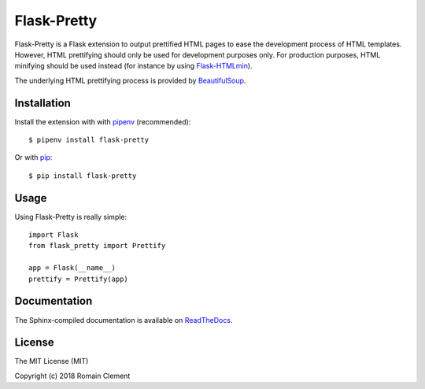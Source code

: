 Flask-Pretty
============

|PyPI Version| |PyPI License| |PyPI Versions| |Build Status| |Coverage
Status| |Documentation Status|

Flask-Pretty is a Flask extension to output prettified HTML pages to
ease the development process of HTML templates. However, HTML
prettifying should only be used for development purposes only. For
production purposes, HTML minifying should be used instead (for instance
by using `Flask-HTMLmin <https://github.com/hamidfzm/Flask-HTMLmin>`__).

The underlying HTML prettifying process is provided by
`BeautifulSoup <https://www.crummy.com/software/BeautifulSoup>`__.

Installation
------------

Install the extension with with `pipenv <https://docs.pipenv.org>`__
(recommended):

::

    $ pipenv install flask-pretty

Or with `pip <https://pip.pypa.io>`__:

::

    $ pip install flask-pretty

Usage
-----

Using Flask-Pretty is really simple:

::

        import Flask
        from flask_pretty import Prettify

        app = Flask(__name__)
        prettify = Prettify(app)

Documentation
-------------

The Sphinx-compiled documentation is available on
`ReadTheDocs <http://flask-pretty.readthedocs.io/en/latest/>`__.

License
-------

The MIT License (MIT)

Copyright (c) 2018 Romain Clement

.. |PyPI Version| image:: https://img.shields.io/pypi/v/flask-pretty.svg
   :target: https://pypi.python.org/pypi/flask-pretty
.. |PyPI License| image:: https://img.shields.io/pypi/l/flask-pretty.svg
   :target: https://pypi.python.org/pypi/flask-pretty
.. |PyPI Versions| image:: https://img.shields.io/pypi/pyversions/flask-pretty.svg
   :target: https://pypi.python.org/pypi/flask-pretty
.. |Build Status| image:: https://travis-ci.org/rclement/flask-pretty.svg?branch=master
   :target: https://travis-ci.org/rclement/flask-pretty
.. |Coverage Status| image:: https://coveralls.io/repos/github/rclement/flask-pretty/badge.svg?branch=master
   :target: https://coveralls.io/github/rclement/flask-pretty?branch=master
.. |Documentation Status| image:: https://readthedocs.org/projects/flask-pretty/badge/?version=master
   :target: http://flask-pretty.readthedocs.io/en/master/
